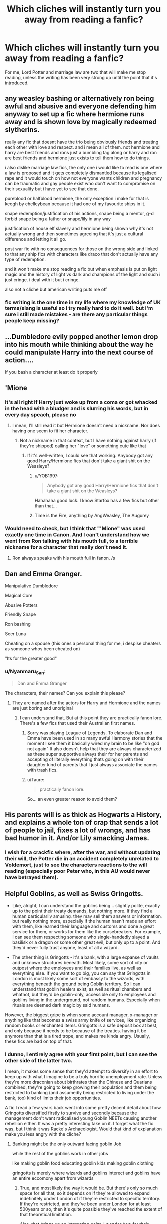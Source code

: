 #+TITLE: Which cliches will instantly turn you away from reading a fanfic?

* Which cliches will instantly turn you away from reading a fanfic?
:PROPERTIES:
:Author: Isabelle_K
:Score: 4
:DateUnix: 1578843366.0
:DateShort: 2020-Jan-12
:FlairText: Discussion
:END:
For me, Lord Potter and marriage law are two that will make me stop reading, unless the writing has been very strong up until the point that it's introduced.


** any weasley bashing or alternatively ron being awful and abusive and everyone defending him anyway to set up a fic where hermione runs away and is shown love by magically redeemed slytherins.

really any fic that doesnt have the trio being obviously friends and treating each other with love and respect. and i mean all of them. not hermione and harry are best friends and rons just a bumbling tag along or harry and ron are best friends and hermione just exists to tell them how to do things.

i also dislike marriage law fics, the only one i would like to read is one where a law is proposed and it gets completely dismantled because its legalised rape and it would touch on how not everyone wants children and pregnancy can be traumatic and gay people exist who don't want to compromise on their sexuality but i have yet to see that done.

pureblood or halfblood hermione, the only exception i make for that is keogh by chelleybean because it had one of my favourite ships in it.

snape redemption/justification of his actions, snape being a mentor, g-d forbid snape being a father or snape/lily in any way

justification of house elf slavery and hermione being shown why it's not actually wrong and then sometimes agreeing that it's just a cultural difference and letting it all go.

post war fic with no consequences for those on the wrong side and linked to that any ship fics with characters like draco that don't actually have any type of redemption.

and it won't make me stop reading a fic but when emphasis is put on light magic and the history of light vs dark and champions of the light and such i just cringe. i deal with it but i cringe.

also not a cliche but american writing puts me off
:PROPERTIES:
:Author: moonbyjonghyun
:Score: 15
:DateUnix: 1578855201.0
:DateShort: 2020-Jan-12
:END:

*** fic writing is the one time in my life where my knowledge of UK terms/slang is useful so i try really hard to do it well. but i'm sure i still made mistakes - are there any particular things people keep missing?
:PROPERTIES:
:Author: quantum_of_flawless
:Score: 2
:DateUnix: 1578857296.0
:DateShort: 2020-Jan-12
:END:


** ...Dumbledore evily popped another lemon drop into his mouth while thinking about the way he could manipulate Harry into the next course of action....

If you bash a character at least do it properly
:PROPERTIES:
:Author: Quine_
:Score: 15
:DateUnix: 1578870925.0
:DateShort: 2020-Jan-13
:END:


** 'Mione
:PROPERTIES:
:Author: MaineSoxGuy93
:Score: 16
:DateUnix: 1578843774.0
:DateShort: 2020-Jan-12
:END:

*** It's all right if Harry just woke up from a coma or got whacked in the head with a bludger and is slurring his words, but in every day speach, please no
:PROPERTIES:
:Author: MrMrRubic
:Score: 6
:DateUnix: 1578852740.0
:DateShort: 2020-Jan-12
:END:

**** I mean, I'll still read it but Hermione doesn't need a nickname. Nor does having one seem to fit her character.
:PROPERTIES:
:Author: MaineSoxGuy93
:Score: 6
:DateUnix: 1578853729.0
:DateShort: 2020-Jan-12
:END:

***** Not a nickname in that context, but I have nothing against harry (if they're shipped) calling her "love" or something cute like that
:PROPERTIES:
:Author: MrMrRubic
:Score: 1
:DateUnix: 1578853827.0
:DateShort: 2020-Jan-12
:END:

****** If it's well-written, I could see that working. Anybody got any good Harry/Hermione fics that don't take a giant shit on the Weasleys?
:PROPERTIES:
:Author: MaineSoxGuy93
:Score: 2
:DateUnix: 1578854022.0
:DateShort: 2020-Jan-12
:END:

******* u/YOB1997:
#+begin_quote
  Anybody got any good Harry/Hermione fics that don't take a giant shit on the Weasleys?
#+end_quote

Hahahaha good luck. I know Starfox has a few fics but other than that...
:PROPERTIES:
:Author: YOB1997
:Score: 3
:DateUnix: 1578867673.0
:DateShort: 2020-Jan-13
:END:


******* Time is the Fire, anything by AngWeasley, The Augurey
:PROPERTIES:
:Author: DasBehemoth
:Score: 1
:DateUnix: 1578887315.0
:DateShort: 2020-Jan-13
:END:


*** Would need to check, but I think that "'Mione" was used exactly one time in Canon. And I can't understand how we went from Ron talking with his mouth full, to a terrible nickname for a character that really don't need it.
:PROPERTIES:
:Author: PlusMortgage
:Score: 4
:DateUnix: 1578880281.0
:DateShort: 2020-Jan-13
:END:

**** Ron always speaks with his mouth full in fanon. /s
:PROPERTIES:
:Author: babyleafsmom
:Score: 1
:DateUnix: 1579015938.0
:DateShort: 2020-Jan-14
:END:


** Dan and Emma Granger.

Manipulative Dumbledore

Magical Core

Abusive Potters

Friendly Snape

Ron bashing

Seer Luna

Cheating on a spouse (this ones a personal thing for me, i despise cheaters as someone whos been cheated on)

"Its for the greater good"
:PROPERTIES:
:Author: flingerdinger
:Score: 11
:DateUnix: 1578855769.0
:DateShort: 2020-Jan-12
:END:

*** u/Nyanmaru_San:
#+begin_quote
  Dan and Emma Granger
#+end_quote

The characters, their names? Can you explain this please?
:PROPERTIES:
:Author: Nyanmaru_San
:Score: 3
:DateUnix: 1578863803.0
:DateShort: 2020-Jan-13
:END:

**** They are named after the actors for Harry and Hermione and the names are just boring and unoriginal
:PROPERTIES:
:Author: flingerdinger
:Score: 2
:DateUnix: 1578863983.0
:DateShort: 2020-Jan-13
:END:

***** I can understand that. But at this point they are practically fanon lore. There's a few fics that used their Australian first names.
:PROPERTIES:
:Author: Nyanmaru_San
:Score: 2
:DateUnix: 1578864457.0
:DateShort: 2020-Jan-13
:END:

****** Sorry was playing League of Legends. To elaborate Dan and Emma have been used in so many awful Harmony stories that the moment I see them it basically wired my brain to be like "oh god not again" It also doesn't help that they are always characterized as these super supportive always their for her parents and accepting of literally everything thats going on with their daughter kind of parents that I just always associate the names with trash fics.
:PROPERTIES:
:Author: flingerdinger
:Score: 4
:DateUnix: 1578865367.0
:DateShort: 2020-Jan-13
:END:


****** u/Taure:
#+begin_quote
  practically fanon lore.
#+end_quote

So... an even greater reason to avoid them?
:PROPERTIES:
:Author: Taure
:Score: 7
:DateUnix: 1578866713.0
:DateShort: 2020-Jan-13
:END:


** His parents will is as thick as Hogwarts a History, and explains a whole ton of crap that sends a lot of people to jail, fixes a lot of wrongs, and has bad humor in it. And/or Lily smacking James.
:PROPERTIES:
:Author: Nyanmaru_San
:Score: 11
:DateUnix: 1578863760.0
:DateShort: 2020-Jan-13
:END:

*** I wish for a crackfic where, after the war, and without updating their will, the Potter die in an accident completely unrelated to Voldemort, just to see the characters reactions to the will reading (especially poor Peter who, in this AU would never have betrayed them).
:PROPERTIES:
:Author: PlusMortgage
:Score: 2
:DateUnix: 1578880443.0
:DateShort: 2020-Jan-13
:END:


** Helpful Goblins, as well as Swiss Gringotts.

- Like, alright, I can understand the goblins being... slightly polite, exactly up to the point their treaty demands, but nothing more. If they find a human particularily amusing, they may sell them answers or information, but really nothing more, especially if the human hasn't made an effort with them, like learned their language and customs and done a great service for them, or works for them like the cursebreakers. For example, I can see them respecting someone who single-handedly slayed a basilisk or a dragon or some other great evil, but only up to a point. And they'd never fully trust anyone, least of all a wizard.

- The other thing is Gringotts - it's a bank, with a large expanse of vaults and unknown structures beneath. Most likely, some sort of city or outpost where the employees and their families live, as well as everything else. If you want to go big, you can say that Gringotts in London is most likely some sort of embassy to the wizards, with everything beneath the ground being Goblin territory. So I can understand that goblin healers exist, as well as ritual chambers and whatnot, but they'd be goblin-only, accessible only to employees and goblins living in the underground, not random humans. Especially when rituals are deemed dark magic by said humans.\\
However, the biggest gripe is when some account manager, x-manager or anything like that becomes a swiss army knife of services, like organizing random books or enchanted items. Gringotts is a safe deposit box at best, and only because it needs to be because of the treaties. having it be anymore than that is a tired trope, and makes me kinda angry. Usually, these fics are bad on top of that.
:PROPERTIES:
:Author: Uncommonality
:Score: 8
:DateUnix: 1578845179.0
:DateShort: 2020-Jan-12
:END:

*** I dunno, I entirely agree with your first point, but I can see the other side of the latter two.

I mean, it makes some sense that they'd attempt to diversify in an effort to keep up with what I imagine to be a truly horrific unemployment rate. Unless they're more draconian about birthrates than the Chinese and Quarians combined, they're going to keep growing their population and them being restricted to banking (and assumedly being restricted to living under the bank, too) kind of limits their job opportunities.

A fic I read a few years back went into some pretty decent detail about how Gringotts diversified firstly to survive and secondly because the management don't want radicalised young Goblin NEETs causing another rebellion either. It was a pretty interesting take on it. I forget what the fic was, but I think it was Racke's Archaeologist. Would that kind of explanation make you less angry with the cliche?
:PROPERTIES:
:Author: Avalon1632
:Score: 3
:DateUnix: 1578850960.0
:DateShort: 2020-Jan-12
:END:

**** Banking might be the only outward facing goblin Job

while the rest of the goblins work in other jobs

like making goblin food educating goblin kids making goblin clothing

gringotts is merely where wizards and goblins interect and goblins have an entire eccomony apart from wizards
:PROPERTIES:
:Author: CommanderL3
:Score: 2
:DateUnix: 1578865313.0
:DateShort: 2020-Jan-13
:END:

***** True, and most likely the way it would be. But there's only so much space for all that, so it depends on if they're allowed to expand indefinitely under London of if they're restricted to specific territory. If they're restricted, and they've been under London for at least 500years or so, then it's quite possible they've reached the extent of that theoretical limitation.

Also, that brings up an interesting point. I wonder how far their 'everything we make is the property of the maker' philosophy goes? Like, does clothing count? Does your family have to return your jimjams after you die? Do restaurants exist, since the meal would be made by the chef and thus his property, or are all Goblin restaurants just buffets?
:PROPERTIES:
:Author: Avalon1632
:Score: 2
:DateUnix: 1579024397.0
:DateShort: 2020-Jan-14
:END:


** H/Hr with Ron-bashing.
:PROPERTIES:
:Author: YOB1997
:Score: 7
:DateUnix: 1578845587.0
:DateShort: 2020-Jan-12
:END:


** Suddenly bestfriend Draco/Snape. If Snape and/or Draco is suddenly seen as "good" or worthy of saving/befriending it completely ruins the story for me.
:PROPERTIES:
:Author: luminphoenix
:Score: 6
:DateUnix: 1578846986.0
:DateShort: 2020-Jan-12
:END:

*** I feel like for me, the Snape thing depends on the person involved. If it's Lily before they fought it makes sense. I read a fic once where Regulus & Snape were kinda friends/allies and Regulus tried to help him before his death, which also made sense to me. A teacher trying to mentor Snape, a visibly gifted but disadvantaged loner? Happens irl sometimes. Mature!Draco going to the maurauders era and helpong one of the only adults who ever treated him well? Why not? It's not a trope I immediately discard if it's marauder era or time travel and gradual.

But I agree giving adult!Snape the best friend treatment is strange unless it's a major AU.
:PROPERTIES:
:Score: 2
:DateUnix: 1578874175.0
:DateShort: 2020-Jan-13
:END:


** I dislike a lot of the OP Hermione type fics. You know, the one where suddenly Hermione is not only a magical prodigy, but she has the power to fix absolutely everything and everyone is in total awe of her powers.
:PROPERTIES:
:Author: HungryGhostCat
:Score: 3
:DateUnix: 1578867223.0
:DateShort: 2020-Jan-13
:END:

*** Like the Arithmancer. God that was really heavy to read and really boring.
:PROPERTIES:
:Author: Lgamezp
:Score: 2
:DateUnix: 1578874427.0
:DateShort: 2020-Jan-13
:END:

**** I haven't read that one, but I hope I remember the name so I can avoid it if I ever come across it 😂
:PROPERTIES:
:Author: HungryGhostCat
:Score: 0
:DateUnix: 1578874812.0
:DateShort: 2020-Jan-13
:END:

***** Its basically a Hermione Mary-Sue.
:PROPERTIES:
:Author: Lgamezp
:Score: 1
:DateUnix: 1578877466.0
:DateShort: 2020-Jan-13
:END:


** Drarry Fics

Harry/Snape Fics

Hermione/Snape fics

Lord Potter-Black-Gryffindor-Slytherin-Ravenclaw-Hufflepuff-Peverell-Ambrosius(Merlin)-Le Fay. I do admit I like Lord Potter/Lord Black fics but that's about it. When I first started reading I will also admit that I liked stories where Harry inherited many fancy titles/houses/fortunes but have since gotten tired of reading them. I usually shut down that tab.

G/F-Cup Breasts. Come on, be realistic

Evil!Dumbledore stories. I am even leaning away from Manipulative!Dumbledore stories. I love a story with good or a Dumbledore who is human and not out to control Harry/everyone.

Weasley-Bashing. I am largely tired of reading these stories as well. Do I think the Weasley's are a perfect family? No but most of them are pretty awesome. I like a good story that actually "redeems" Ron or has him grow up. He's a teenager. Teenagers get jealous and they mess up. Do I approve of everything he does? No but cut him some slack. It sometimes takes different people more time to mature.

Not really a cliche but something that makes me skip a story is mpreg. Ugh! Not my cup of tea thank you.
:PROPERTIES:
:Author: Isebas
:Score: 3
:DateUnix: 1578873475.0
:DateShort: 2020-Jan-13
:END:

*** u/hrmdurr:
#+begin_quote
  G/F-Cup Breasts. Come on, be realistic
#+end_quote

I'm going to go out on a limb and say that don't understand bra sizes either: cup sizes are a ratio that relies on band size, not an indication of mass - those are real cup sizes that real women have and they didn't need surgery to get them. There's a reason that [[/r/ABraThatFits]] exists: many women don't actually wear the correct size of bra.
:PROPERTIES:
:Author: hrmdurr
:Score: 3
:DateUnix: 1578882030.0
:DateShort: 2020-Jan-13
:END:


*** u/DaniMrynn:
#+begin_quote
  Lord Potter-Black-Gryffindor-Slytherin-Ravenclaw-Hufflepuff-Peverell-Ambrosius(Merlin)-Le Fay.
#+end_quote

I usually despise these but the first half of The Black Book was a guilty pleasure (though the writing can be a bit dramatic) simply because of the focus on the Black family tree, and dark/light/grey magic. By the end it was just silly.
:PROPERTIES:
:Author: DaniMrynn
:Score: 1
:DateUnix: 1579010633.0
:DateShort: 2020-Jan-14
:END:


** I don't hate you if you like it but I personally /hate/ Harry/Ginny pairings in any way shape or form

I'd rather read a fic where harry is a willing sex slave to the slytherins
:PROPERTIES:
:Author: Erkkifloof
:Score: 4
:DateUnix: 1578853754.0
:DateShort: 2020-Jan-12
:END:

*** You have to effectively write a character up for Ginny. That would make her OC in my books. Which would still be hard, since you have to make it mesh with the ten point bullet list of facts that is Ginny. Yes, the 10 is an arbitrary number.

Hell, Daphne Greengrass would be easier to accept since she is such a nonentity you can say whatever you want about her besides her name and being in Slytherin.
:PROPERTIES:
:Author: Nyanmaru_San
:Score: 2
:DateUnix: 1578864374.0
:DateShort: 2020-Jan-13
:END:

**** Because she's not very fleshed out in the books?
:PROPERTIES:
:Author: Thorfan23
:Score: 2
:DateUnix: 1578950048.0
:DateShort: 2020-Jan-14
:END:

***** Exactly.
:PROPERTIES:
:Author: Nyanmaru_San
:Score: 1
:DateUnix: 1578959244.0
:DateShort: 2020-Jan-14
:END:


**** I have honestly never seen a fic where Ginny gets a made up personality instead of the canon one

I detest the canon pairing completely due to ginnys personality around harry, even in OotP she is extremely awkward around Harry

For example when she stared at harry for a minute and said ”shoe laces” bent down, tied his shoe laces and then continued with the staring for a bit

I liked some if not most Haphne fics but they got boring after a while so I don't read them as much anymore
:PROPERTIES:
:Author: Erkkifloof
:Score: 1
:DateUnix: 1578875011.0
:DateShort: 2020-Jan-13
:END:

***** What's wrong with Haphne?
:PROPERTIES:
:Author: Thorfan23
:Score: 1
:DateUnix: 1578950096.0
:DateShort: 2020-Jan-14
:END:

****** Nothing but I got bored of it after reading so much of it
:PROPERTIES:
:Author: Erkkifloof
:Score: 1
:DateUnix: 1578981796.0
:DateShort: 2020-Jan-14
:END:


***** *[[https://i.kym-cdn.com/entries/icons/original/000/031/213/ironic.jpg][when someone with a "keeper of the books" flair bases their criticism on the film adaptations rather than the books]]*
:PROPERTIES:
:Author: DeliSoupItExplodes
:Score: 1
:DateUnix: 1578957766.0
:DateShort: 2020-Jan-14
:END:

****** Very good point but I consider them both equally canon
:PROPERTIES:
:Author: Erkkifloof
:Score: 1
:DateUnix: 1578981776.0
:DateShort: 2020-Jan-14
:END:


**** Oodly enough, one of the only fics I've read in which I liked Daphne had her... not be in Slytherin! Perhaps the most revolutionary concept of all time.
:PROPERTIES:
:Score: 1
:DateUnix: 1578874855.0
:DateShort: 2020-Jan-13
:END:


** Bashing.
:PROPERTIES:
:Author: Lgamezp
:Score: 2
:DateUnix: 1578873423.0
:DateShort: 2020-Jan-13
:END:


** Power-wank fics of any stripe.

Another One that normally bothers me, but I'm willing to overlook in this fandom, is overly simplistic good/evil characters.
:PROPERTIES:
:Author: ChasingAnna
:Score: 2
:DateUnix: 1578881898.0
:DateShort: 2020-Jan-13
:END:


** Character bashing in general and characters being sorted into different Houses. Most of the time it just looks like the change of House is just to justify a different type of personality/behaviour, making original characters more OC than necessary.
:PROPERTIES:
:Score: 1
:DateUnix: 1579179470.0
:DateShort: 2020-Jan-16
:END:

*** Oh and characters who /sigh/...all. the. time.
:PROPERTIES:
:Score: 1
:DateUnix: 1579179571.0
:DateShort: 2020-Jan-16
:END:


** - Sudden bashing without any explanation why there is bashing. I don't mind bashing as long as there is a plot excuse
- Harry/Ginny as the main pairing of the story
- Hermione/Ron as the main pairing of the story
- Detailed descriptions of mpreg
:PROPERTIES:
:Author: TheEmeraldDoe
:Score: 1
:DateUnix: 1578879168.0
:DateShort: 2020-Jan-13
:END:


** All and every kind of Mary-Sue. /Yes/, we get it, you are basically god Harry.
:PROPERTIES:
:Author: Lgamezp
:Score: 1
:DateUnix: 1578877506.0
:DateShort: 2020-Jan-13
:END:


** the muggle way is always better annoys me

i dont mind lord potter or marriage contracts as long as they are well done and not harry is the heir to a dozen different houses and has insane amount of money and is contracted to several girls whose personalities are almost indistinguishable from each other and they fall in love with a few days

overly helpful goblins, i actually like fics where the goblins have a bigger role than canon but not when they are the solution for every problem

magical/mental blocks that dumbledore put in place to make it easier for harry to die. the only time that the blocks trope is fine if they are put on children that live with muggle or are muggle born to avoid constant accidental magic and that it is removed at st mungos but hagrid forgot or something like that

harry being shown as smarter or more powerful than everybody

mythical figure like merlin or the founders coming back from the dead only to train harry

the concepts of fate or death personified

snape/lily

bashing of any kind other than snape

the phrase "the greater good" used constantly

evil and/or extremely manipulative dumbledore i have no promblem with him being a manipulative bastard that is basically using the harry's time at hogwarts to shape him into a "hero" forged in adversity and all that but i dislike it if he is an asshole simply for personal gain

harry studying for a few weeks and becoming a lot more powerful its understandable if he is smart and has been working hard since he started hogwarts but not if he just started studying for a few weeks and is suddenly just behind dumbledore and tom in power

mpreg

harry/voldemort or draco or snape

soul mates/bonds if not properly fleshed out and simply used as an excuse to pair people together

ignoring luna - if she has been introduced and harry and the others know about the bullying they dont ignore it and actually try to help
:PROPERTIES:
:Author: Kingslayer629736
:Score: 1
:DateUnix: 1578903364.0
:DateShort: 2020-Jan-13
:END:


** Ollivander appearing out of nowhere behind the MC to scare them.. I seriously hate that fanon cliché.

The Dursleys actually abusing Harry. In canon they are assholes and terrible role models, but not actually abusive, certainly not more than any other parent in that time and age. Furthermore Harry isn't exactly a reliable narrator.

Exaggerated reactions to the cupboard also bother me, canonically the cupboard was bigger than many Japanese rooms, so it wasn't anything inhuman. The outside lock is the only thing social services would have frowned upon if they had seen that in the 80s, but they wouldn't have done anything about it.
:PROPERTIES:
:Author: Edocsiru
:Score: -1
:DateUnix: 1578921162.0
:DateShort: 2020-Jan-13
:END:


** For me it's the total step away from harry, I'm a firm lover of a good main character and protanganist and I love seeing the takes people have on them, it's the whole reason i read fanfic. So I'll turn away if it's not canon protaganist centric, i can handle different POV if it's still pretty close to the main protaganist but a total step away like hermione in China for example just makes me sigh in disappointment.
:PROPERTIES:
:Author: dizzidizzle
:Score: 0
:DateUnix: 1578929941.0
:DateShort: 2020-Jan-13
:END:
